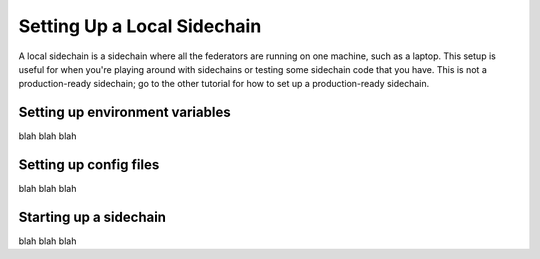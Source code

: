 Setting Up a Local Sidechain
============================

A local sidechain is a sidechain where all the federators are running on one machine, such as a laptop.
This setup is useful for when you're playing around with sidechains or testing some sidechain code that you have.
This is not a production-ready sidechain; go to the other tutorial for how to set up a production-ready sidechain.


Setting up environment variables
--------------------------------

blah blah blah


Setting up config files
-----------------------

blah blah blah


Starting up a sidechain
-----------------------

blah blah blah
